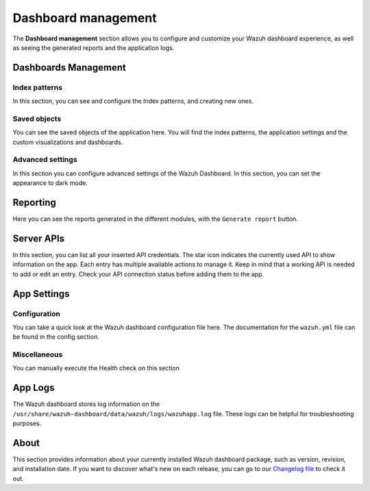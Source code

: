 .. Copyright (C) 2015, Wazuh, Inc.

.. meta::
  :description: The Wazuh dashboard gives you a quick view of your agents, alerts, and cluster. Learn how to configure its features in this section. 
  
.. _dashboard_management:

Dashboard management
========================

The **Dashboard management** section allows you to configure and customize your Wazuh dashboard experience, as well as seeing the generated reports and the application logs.

Dashboards Management
---------------------

Index patterns
^^^^^^^^^^^^^^
In this section, you can see and configure the Index patterns, and creating new ones.

.. thumbnail:: ../../images/kibana-app/features/settings/index-patterns.png
  :align: center
  :width: 100%

Saved objects
^^^^^^^^^^^^^
You can see the saved objects of the application here. You will find the index patterns, the application settings and the custom visualizations and dashboards.

.. thumbnail:: ../../images/kibana-app/features/settings/saved-objects.png
  :align: center
  :width: 100%

Advanced settings
^^^^^^^^^^^^^^^^^
In this section you can configure advanced settings of the Wazuh Dashboard. In this section, you can set the appearance to dark mode. 

.. thumbnail:: ../../images/kibana-app/features/settings/advanced-settings.png
  :align: center
  :width: 100%

.. thumbnail:: ../../images/kibana-app/features/settings/dark-mode.png
  :align: center
  :width: 100%


Reporting
---------
Here you can see the reports generated in the different modules, with the ``Generate report`` button.

.. thumbnail:: ../../images/kibana-app/features/settings/reporting.png
  :align: center
  :width: 100%

Server APIs
-----------

In this section, you can list all your inserted API credentials. The star icon indicates the currently used API to show information on the app. Each entry has multiple available actions to manage it. Keep in mind that a working API is needed to add or edit an entry. Check your API connection status before adding them to the app.

.. thumbnail:: ../../images/kibana-app/features/settings/api.png
  :align: center
  :width: 100%

App Settings
-------------

Configuration
^^^^^^^^^^^^^

You can take a quick look at the Wazuh dashboard configuration file here. The documentation for the ``wazuh.yml`` file can be found in the config section.

.. thumbnail:: ../../images/kibana-app/features/settings/configuration.png
  :align: center
  :width: 100%


Miscellaneous
^^^^^^^^^^^^^

You can manually execute the Health check on this section

.. thumbnail:: ../../images/kibana-app/features/settings/miscellaneous.png
  :align: center
  :width: 100%

App Logs
--------

The Wazuh dashboard stores log information on the ``/usr/share/wazuh-dashboard/data/wazuh/logs/wazuhapp.log`` file. These logs can be helpful for troubleshooting purposes. 

.. thumbnail:: ../../images/kibana-app/features/settings/logs.png
  :align: center
  :width: 100%

About
-----

This section provides information about your currently installed Wazuh dashboard package, such as version, revision, and installation date. If you want to discover what's new on each release, you can go to our `Changelog file <https://github.com/wazuh/wazuh-dashboard-plugins/blob/master/CHANGELOG.md>`_ to check it out.

.. thumbnail:: ../../images/kibana-app/features/settings/about.png
  :align: center
  :width: 100%
